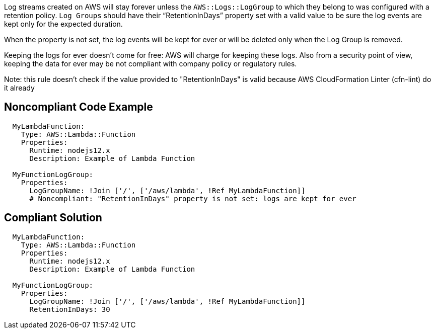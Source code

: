 Log streams created on AWS will stay forever unless the `AWS::Logs::LogGroup` to which they belong to was configured with a retention policy.
`Log Groups` should have their “RetentionInDays” property set with a valid value to be sure the log events are kept only for the expected duration.

When the property is not set, the log events will be kept for ever or will be deleted only when the Log Group is removed.

Keeping the logs for ever doesn't come for free: AWS will charge for keeping these logs.
Also from a security point of view, keeping the data for ever may be not compliant with company policy or regulatory rules.

Note: this rule doesn't check if the value provided to "RetentionInDays" is valid because AWS CloudFormation Linter (cfn-lint) do it already

== Noncompliant Code Example

[source,cloudformation]
----
  MyLambdaFunction:
    Type: AWS::Lambda::Function
    Properties:
      Runtime: nodejs12.x
      Description: Example of Lambda Function
      
  MyFunctionLogGroup:                                                                                                                                                 Type: AWS::Logs::LogGroup
    Properties:
      LogGroupName: !Join ['/', ['/aws/lambda', !Ref MyLambdaFunction]]
      # Noncompliant: "RetentionInDays" property is not set: logs are kept for ever
----

== Compliant Solution

[source,cloudformation]
----
  MyLambdaFunction:
    Type: AWS::Lambda::Function
    Properties:
      Runtime: nodejs12.x
      Description: Example of Lambda Function
      
  MyFunctionLogGroup:                                                                                                                                                 Type: AWS::Logs::LogGroup
    Properties:
      LogGroupName: !Join ['/', ['/aws/lambda', !Ref MyLambdaFunction]]
      RetentionInDays: 30
----

